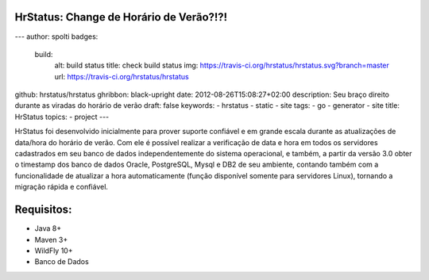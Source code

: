 HrStatus: Change de Horário de Verão?!?!
#########################################
---
author: spolti
badges:
  build:
    alt: build status
    title: check build status
    img: https://travis-ci.org/hrstatus/hrstatus.svg?branch=master
    url: https://travis-ci.org/hrstatus/hrstatus
github: hrstatus/hrstatus
ghribbon: black-upright
date: 2012-08-26T15:08:27+02:00
description: Seu braço direito durante as viradas do horário de verão
draft: false
keywords:
- hrstatus
- static
- site
tags:
- go
- generator
- site
title: HrStatus
topics:
- project
---

HrStatus foi desenvolvido inicialmente para prover suporte confiável e em grande
escala durante as atualizações de data/hora do horário de verão. Com ele é possível realizar a verificação de data e hora em todos os
servidores cadastrados em seu banco de dados independentemente do sistema operacional, e
também, a partir da versão 3.0 obter o timestamp dos banco de dados Oracle, PostgreSQL,
Mysql e DB2 de seu ambiente, contando também com a funcionalidade de atualizar a hora
automaticamente (função disponível somente para servidores Linux), tornando a migração rápida e
confiável. 

.. class:: no-web

    .. image:: https://github.com/hrstatus/hrstatus/blob/master/hr.png
        :alt: HTTPie compared to cURL
        :width: 50%
        :align: center

Requisitos:
###########

- Java 8+
- Maven 3+
- WildFly 10+
- Banco de Dados
